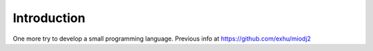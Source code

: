 Introduction
------------

One more try to develop a small programming language. Previous info at https://github.com/exhu/miodj2

